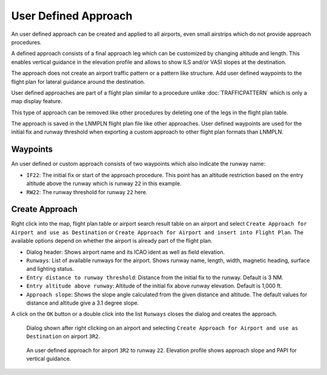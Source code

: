 User Defined Approach
---------------------

An user defined approach can be created and applied to all airports,
even small airstrips which do not provide approach procedures.

A defined approach consists of a final approach leg which can be
customized by changing altitude and length. This enables vertical
guidance in the elevation profile and allows to show ILS and/or VASI
slopes at the destination.

The approach does not create an airport traffic pattern or a pattern
like structure. Add user defined waypoints to the flight plan for
lateral guidance around the destination.

User defined approaches are part of a flight plan similar to a procedure
unlike :doc:`TRAFFICPATTERN` which is only a map display feature.

This type of approach can be removed like other procedures by deleting
one of the legs in the flight plan table.

The approach is saved in the LNMPLN flight plan file like other approaches. User defined waypoints are used for the
initial fix and runway threshold when exporting a custom approach to
other flight plan formats than LNMPLN.

Waypoints
~~~~~~~~~

An user defined or custom approach consists of two waypoints which also
indicate the runway name:

-  ``IF22``: The initial fix or start of the approach procedure. This
   point has an altitude restriction based on the entry altitude above
   the runway which is runway ``22`` in this example.
-  ``RW22``: The runway threshold for runway ``22`` here.

Create Approach
~~~~~~~~~~~~~~~~~~~~~~

Right click into the map, flight plan table or airport search result
table on an airport and select
``Create Approach for Airport and use as Destination`` or
``Create Approach for Airport and insert into Flight Plan``. The
available options depend on whether the airport is already part of the
flight plan.

-  Dialog header: Shows airport name and its ICAO ident as well as field
   elevation.
-  ``Runways``: List of available runways for the airport. Shows runway
   name, length, width, magnetic heading, surface and lighting status.
-  ``Entry distance to runway threshold``: Distance from the initial fix
   to the runway. Default is 3 NM.
-  ``Entry altitude above runway``: Altitude of the initial fix above
   runway elevation. Default is 1,000 ft.
-  ``Approach slope``: Shows the slope angle calculated from the given
   distance and altitude. The default values for distance and altitude
   give a 3.1 degree slope.

A click on the ``OK`` button or a double click into the list ``Runways``
closes the dialog and creates the approach.


.. figure:: ../images/proc_custom.jpg

    Dialog shown after right clicking on an airport and
    selecting ``Create Approach for Airport and use as Destination`` on
    airport ``3R2``.

.. figure:: ../images/proc_custom_map.jpg

    An user defined approach
    for airport ``3R2`` to runway ``22``. Elevation profile shows approach
    slope and PAPI for vertical guidance.


